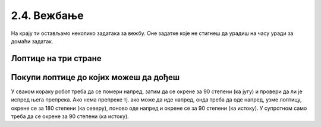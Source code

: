 2.4. Вежбање 
############

На крају ти остављамо неколико задатака за вежбу. Оне задатке које не
стигнеш да урадиш на часу уради за домаћи задатак.


Лоптице на три стране
'''''''''''''''''''''



.. questionnote::

   Помози роботу да покупи све лоптице. Пошто је лавиринт зачаран,
   мораћеш да употребиш петљу са провером услова.

.. karel:: Карел_лоптице_на_три_стране
  :blockly:

   {
     setup: function() {

         function random(n) {
             return Math.floor(n * Math.random());
         }
     
         var N = 4 + random(3);
         var world = new World(N, N);
         world.setRobotStartAvenue(1);
         world.setRobotStartStreet(N);
         world.setRobotStartDirection("S");
         for (var i = N-1; i >= 1; i--)
            world.putBall(1, i);
         for (var i = 2; i <= N; i++)
            world.putBall(i, 1);
         for (var i = 2; i <= N; i++)
             world.putBall(N, i);
     
         world.addNSWall(1, 2, N-1);
         world.addEWWall(2, 1, N-2);
         world.addNSWall(N-1, 2, N-1); ;
         var robot = new Robot();
         var code = ["from karel import *"]
         return {world: world, robot: robot, code: code};
     },

     isSuccess: function(robot, world) {
          for (var i = 1; i <= world.getAvenues(); i++)
             for (var j = 1; j <= world.getStreets(); j++)
                if (world.getBalls(i, j) != 0)
                   return false;
         return true;
     }
   }

.. reveal:: Карел_лоптице_на_три_стране_reveal
   :showtitle: Прикажи решење
   :hidetitle: Сакриј решење

   Једно могуће решење (не и једино) је следеће.               

   .. activecode:: Карел_лоптице_на_три_стране_решење
      :passivecode: true
                    
      from karel import *
      for i in range(3):
          while moze_napred():
              napred()
              uzmi()
          levo() 

Покупи лоптице до којих можеш да дођеш
''''''''''''''''''''''''''''''''''''''

.. questionnote::

   Помози роботу да покупи све лоптице. Наравно, лавиринт је опет
   зачаран и распоред препрека и лоптица испред робота се мења
   приликом сваког покретања програма.
   
.. karel:: Карел_покупи_лоптице_до_којих_можеш_да_дођеш
    :blockly:
   
    {
      setup: function() {

         function random(n) {
             return Math.floor(n * Math.random());
         }

         var world = new World(4 + random(4), 2);
         world.setRobotStartAvenue(1);
         world.setRobotStartStreet(2);
         world.setRobotStartDirection("E");

         world.addEWWall(1, 1, 1);
         var balls = 0;
         var prevBall = false;
         for (var i = 2; i <= world.getAvenues(); i++) {
             if (random(2) == 0 || (balls == 0 && i == world.getAvenues() - 1)) {
                 balls++;
                 if (!prevBall)
                    world.addNSWall(i-1, 1, 1);
                 world.putBall(i, 1);
                 prevBall = true;
             } else {
                 if (prevBall)
                    world.addNSWall(i-1, 1, 1);
                 world.addEWWall(i, 1, 1);
                 prevBall = false;
             }
         }

         var robot = new Robot();
         var code = ["from karel import *"]
         return {world: world, robot: robot, code: code};
      },

      isSuccess: function(robot, world) {
           for (var i = 1; i <= world.getAvenues(); i++)
              for (var j = 1; j <= world.getStreets(); j++)
                 if (world.getBalls(i, j) != 0)
                    return false;
          return true;
      }
    }

У сваком кораку робот треба да се помери напред, затим да се окрене за
90 степени (ка југу) и провери да ли је испред њега препрека. Ако нема
препреке тј. ако може да иде напред, онда треба да оде напред, узме
лоптицу, окрене се за 180 степени (ка северу), поново оде напред и
окрене се за 90 степени (ка истоку). У супротном само треба да се
окрене за 90 степени (ка истоку).

.. reveal:: Карел_покупи_лоптице_до_којих_можеш_да_дођеш_reveal
   :showtitle: Прикажи решење
   :hidetitle: Сакриј решење

   Једно могуће решење (не и једино) је следеће.               

   .. activecode:: Карел_покупи_лоптице_до_којих_можеш_да_дођеш_решење
      :passivecode: true
                    
      from karel import *
      while moze_napred():
          napred()
          # okreni se prema jugu
          desno()
          # proveri da li je prepreka ispred tebe
          if moze_napred():
              # idi po lopticu
              napred()
              uzmi()
              # vrati se nazad
              levo()
              levo()
              napred()
              desno()
          else:
              # okreni se prema istoku
              levo()

